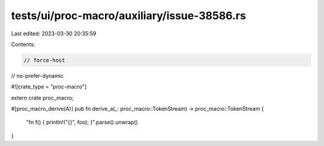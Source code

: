 tests/ui/proc-macro/auxiliary/issue-38586.rs
============================================

Last edited: 2023-03-30 20:35:59

Contents:

.. code-block:: rs

    // force-host
// no-prefer-dynamic

#![crate_type = "proc-macro"]

extern crate proc_macro;

#[proc_macro_derive(A)]
pub fn derive_a(_: proc_macro::TokenStream) -> proc_macro::TokenStream {
    "fn f() { println!(\"{}\", foo); }".parse().unwrap()
}


